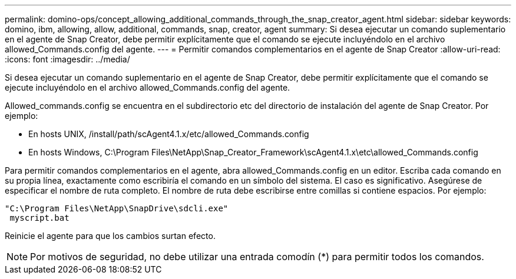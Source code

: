 ---
permalink: domino-ops/concept_allowing_additional_commands_through_the_snap_creator_agent.html 
sidebar: sidebar 
keywords: domino, ibm, allowing, allow, additional, commands, snap, creator, agent 
summary: Si desea ejecutar un comando suplementario en el agente de Snap Creator, debe permitir explícitamente que el comando se ejecute incluyéndolo en el archivo allowed_Commands.config del agente. 
---
= Permitir comandos complementarios en el agente de Snap Creator
:allow-uri-read: 
:icons: font
:imagesdir: ../media/


[role="lead"]
Si desea ejecutar un comando suplementario en el agente de Snap Creator, debe permitir explícitamente que el comando se ejecute incluyéndolo en el archivo allowed_Commands.config del agente.

Allowed_commands.config se encuentra en el subdirectorio etc del directorio de instalación del agente de Snap Creator. Por ejemplo:

* En hosts UNIX, /install/path/scAgent4.1.x/etc/allowed_Commands.config
* En hosts Windows, C:\Program Files\NetApp\Snap_Creator_Framework\scAgent4.1.x\etc\allowed_Commands.config


Para permitir comandos complementarios en el agente, abra allowed_Commands.config en un editor. Escriba cada comando en su propia línea, exactamente como escribiría el comando en un símbolo del sistema. El caso es significativo. Asegúrese de especificar el nombre de ruta completo. El nombre de ruta debe escribirse entre comillas si contiene espacios. Por ejemplo:

[listing]
----
"C:\Program Files\NetApp\SnapDrive\sdcli.exe"
 myscript.bat
----
Reinicie el agente para que los cambios surtan efecto.


NOTE: Por motivos de seguridad, no debe utilizar una entrada comodín (*) para permitir todos los comandos.
